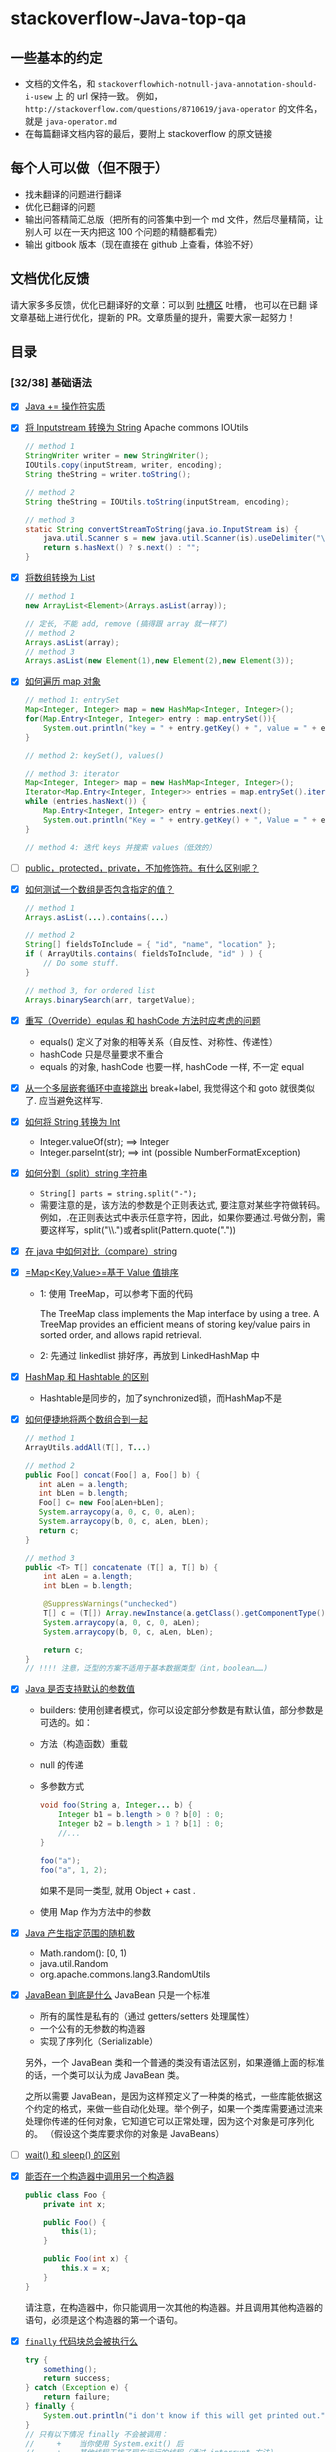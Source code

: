 #+AUTHOR: TANG ZhiXiong

#+HTML_HEAD: <link rel="stylesheet" type="text/css" href="http://www.pirilampo.org/styles/bigblow/css/htmlize.css"/>
#+HTML_HEAD: <link rel="stylesheet" type="text/css" href="http://www.pirilampo.org/styles/bigblow/css/bigblow.css"/>
#+HTML_HEAD: <link rel="stylesheet" type="text/css" href="http://www.pirilampo.org/styles/bigblow/css/hideshow.css"/>
#+HTML_HEAD: <link rel="stylesheet" type="text/css" href="https://cdnjs.cloudflare.com/ajax/libs/highlight.js/9.12.0/styles/github-gist.min.css">

#+HTML_HEAD: <script type="text/javascript" src="http://www.pirilampo.org/styles/bigblow/js/jquery-1.11.0.min.js"></script>
#+HTML_HEAD: <script type="text/javascript" src="http://www.pirilampo.org/styles/bigblow/js/jquery-ui-1.10.2.min.js"></script>
#+HTML_HEAD: <script type="text/javascript" src="http://www.pirilampo.org/styles/bigblow/js/jquery.localscroll-min.js"></script>
#+HTML_HEAD: <script type="text/javascript" src="http://www.pirilampo.org/styles/bigblow/js/jquery.scrollTo-1.4.3.1-min.js"></script>
#+HTML_HEAD: <script type="text/javascript" src="http://www.pirilampo.org/styles/bigblow/js/jquery.zclip.min.js"></script>
#+HTML_HEAD: <script type="text/javascript" src="http://www.pirilampo.org/styles/bigblow/js/bigblow.js"></script>
#+HTML_HEAD: <script type="text/javascript" src="http://www.pirilampo.org/styles/bigblow/js/hideshow.js"></script>
#+HTML_HEAD: <script type="text/javascript" src="http://www.pirilampo.org/styles/lib/js/jquery.stickytableheaders.min.js"></script>
#+HTML_HEAD: <script type="text/javascript" src="https://cdnjs.cloudflare.com/ajax/libs/highlight.js/9.12.0/highlight.min.js"></script>

#+HTML_HEAD: <link rel="stylesheet" type="text/css" href="http://tangzhixiong.com/readings/css/main.css"/>
#+HTML_HEAD: <script type="text/javascript" src="http://tangzhixiong.com/readings/javascript/main.js"></script>

#+HTML_HEAD: <script>$(function(){ /*todo*/ });</script>

* stackoverflow-Java-top-qa
** 一些基本的约定
-  文档的文件名，和 =stackoverflowhich-notnull-java-annotation-should-i-usew= 上 的 url 保持一致。
   例如， =http://stackoverflow.com/questions/8710619/java-operator= 的文件名， 就是 =java-operator.md=
-  在每篇翻译文档内容的最后，要附上 stackoverflow 的原文链接
** 每个人可以做（但不限于）

-  找未翻译的问题进行翻译
-  优化已翻译的问题
-  输出问答精简汇总版（把所有的问答集中到一个 md
   文件，然后尽量精简，让别人可 以在一天内把这 100 个问题的精髓都看完）
-  输出 gitbook 版本（现在直接在 github 上查看，体验不好）

** 文档优化反馈
请大家多多反馈，优化已翻译好的文章：可以到 [[https://github.com/giantray/stackoverflow-java-top-qa/issues/66][吐槽区]] 吐槽， 也可以在已翻
译文章基础上进行优化，提新的 PR。文章质量的提升，需要大家一起努力！
** 目录
*** [32/38] 基础语法
- [X] [[file:contents/java-operator.md][Java += 操作符实质]]
- [X] [[file:contents/read-convert-an-inputstream-to-a-string.md][将 Inputstream 转换为 String]]
  Apache commons IOUtils

  #+BEGIN_SRC java
    // method 1
    StringWriter writer = new StringWriter();
    IOUtils.copy(inputStream, writer, encoding);
    String theString = writer.toString();

    // method 2
    String theString = IOUtils.toString(inputStream, encoding);

    // method 3
    static String convertStreamToString(java.io.InputStream is) {
        java.util.Scanner s = new java.util.Scanner(is).useDelimiter("\\A");
        return s.hasNext() ? s.next() : "";
    }
  #+END_SRC
- [X] [[file:contents/create-arraylist-from-array.md][将数组转换为 List]]
  #+BEGIN_SRC java
    // method 1
    new ArrayList<Element>(Arrays.asList(array));

    // 定长, 不能 add, remove (搞得跟 array 就一样了)
    // method 2
    Arrays.asList(array);
    // method 3
    Arrays.asList(new Element(1),new Element(2),new Element(3));
  #+END_SRC
- [X] [[file:contents/iterate-through-a-hashmap.md][如何遍历 map 对象]]
  #+BEGIN_SRC java
    // method 1: entrySet
    Map<Integer, Integer> map = new HashMap<Integer, Integer>();
    for(Map.Entry<Integer, Integer> entry : map.entrySet()){
        System.out.println("key = " + entry.getKey() + ", value = " + entry.getValue())
    }

    // method 2: keySet(), values()

    // method 3: iterator
    Map<Integer, Integer> map = new HashMap<Integer, Integer>();
    Iterator<Map.Entry<Integer, Integer>> entries = map.entrySet().iterator();
    while (entries.hasNext()) {
        Map.Entry<Integer, Integer> entry = entries.next();
        System.out.println("Key = " + entry.getKey() + ", Value = " + entry.getValue());
    }

    // method 4: 迭代 keys 并搜索 values（低效的）
  #+END_SRC
- [ ] [[file:contents/in-java-whats-the-difference-between-public-default-protected-and-private.md][public，protected，private，不加修饰符。有什么区别呢？]]
- [X] [[file:contents/how-can-i-test-if-an-array-contains-a-certain-value.md][如何测试一个数组是否包含指定的值？]]
  #+BEGIN_SRC java
    // method 1
    Arrays.asList(...).contains(...)

    // method 2
    String[] fieldsToInclude = { "id", "name", "location" };
    if ( ArrayUtils.contains( fieldsToInclude, "id" ) ) {
        // Do some stuff.
    }

    // method 3, for ordered list
    Arrays.binarySearch(arr, targetValue);
  #+END_SRC
- [X] [[file:contents/what-issues-should-be-considered-when-overriding-equals-and-hashcode-in-java.md][重写（Override）equlas 和 hashCode 方法时应考虑的问题]]
  + equals() 定义了对象的相等关系（自反性、对称性、传递性）
  + hashCode 只是尽量要求不重合
  + equals 的对象, hashCode 也要一样, hashCode 一样, 不一定 equal
- [X] [[file:contents/breaking-out-of-nested-loops-in-java.md][从一个多层嵌套循环中直接跳出]]
  break+label, 我觉得这个和 goto 就很类似了. 应当避免这样写.
- [X] [[file:contents/converting-string-to-int-in-java.md][如何将 String 转换为 Int]]
  + Integer.valueOf(str); ==> Integer
  + Integer.parseInt(str); ==> int (possible NumberFormatException)
- [X] [[file:contents/how-to-split-a-string-in-java.md][如何分割（split）string 字符串]]
  + ~String[] parts = string.split("-");~
  + 需要注意的是，该方法的参数是个正则表达式, 要注意对某些字符做转码。
    例如，.在正则表达式中表示任意字符，因此，如果你要通过.号做分割，需要这样写，split("\\.")或者split(Pattern.quote("."))
- [X] [[file:contents/how-do-i-compare-strings-in-java.md][在 java 中如何对比（compare）string]]
- [X] [[file:contents/how-to-sort-a-mapkey-value-on-the-values-in-java.md][=Map<Key,Value>=基于 Value 值排序]]
  + 1: 使用 TreeMap，可以参考下面的代码

    The TreeMap class implements the Map interface by using a tree. A
    TreeMap provides an efficient means of storing key/value pairs in
    sorted order, and allows rapid retrieval.
  + 2: 先通过 linkedlist 排好序，再放到 LinkedHashMap 中
- [X] [[file:contents/differences-between-hashmap-and-hashtable.md][HashMap 和 Hashtable 的区别]]
  + Hashtable是同步的，加了synchronized锁，而HashMap不是
- [X] [[file:contents/how-to-concatenate-two-arrays-in-java.md][如何便捷地将两个数组合到一起]]
  #+BEGIN_SRC java
    // method 1
    ArrayUtils.addAll(T[], T...)

    // method 2
    public Foo[] concat(Foo[] a, Foo[] b) {
       int aLen = a.length;
       int bLen = b.length;
       Foo[] c= new Foo[aLen+bLen];
       System.arraycopy(a, 0, c, 0, aLen);
       System.arraycopy(b, 0, c, aLen, bLen);
       return c;
    }

    // method 3
    public <T> T[] concatenate (T[] a, T[] b) {
        int aLen = a.length;
        int bLen = b.length;

        @SuppressWarnings("unchecked")
        T[] c = (T[]) Array.newInstance(a.getClass().getComponentType(), aLen+bLen);
        System.arraycopy(a, 0, c, 0, aLen);
        System.arraycopy(b, 0, c, aLen, bLen);

        return c;
    }
    // !!!! 注意，泛型的方案不适用于基本数据类型（int，boolean……)
  #+END_SRC
- [X] [[file:contents/does-java-support-default-parameter-values.md][Java 是否支持默认的参数值]]
  + builders: 使用创建者模式，你可以设定部分参数是有默认值，部分参数是可选的。如：
  + 方法（构造函数）重载
  + null 的传递
  + 多参数方式
    #+BEGIN_SRC java
      void foo(String a, Integer... b) {
          Integer b1 = b.length > 0 ? b[0] : 0;
          Integer b2 = b.length > 1 ? b[1] : 0;
          //...
      }

      foo("a");
      foo("a", 1, 2);
    #+END_SRC
    如果不是同一类型, 就用 Object + cast .
  + 使用 Map 作为方法中的参数
- [X] [[file:contents/generating-random-integers-in-a-range-with-Java.md][Java 产生指定范围的随机数]]
  + Math.random(): [0, 1)
  + java.util.Random
  + org.apache.commons.lang3.RandomUtils
- [X] [[file:contents/what-is-a-javabean-exactly.md][JavaBean 到底是什么]]
  JavaBean 只是一个标准
  + 所有的属性是私有的（通过 getters/setters 处理属性）
  + 一个公有的无参数的构造器
  + 实现了序列化（Serializable）

  另外，一个 JavaBean 类和一个普通的类没有语法区别，如果遵循上面的标准
  的话，一个类可以认为成 JavaBean 类。

  之所以需要 JavaBean，是因为这样预定义了一种类的格式，一些库能依据这
  个约定的格式，来做一些自动化处理。举个例子，如果一个类库需要通过流来
  处理你传递的任何对象，它知道它可以正常处理，因为这个对象是可序列化的。
  （假设这个类库要求你的对象是 JavaBeans）
- [ ] [[file:contents/difference-between-wait-and-sleep.md][wait() 和 sleep() 的区别]]
- [X] [[file:contents/how-do-i-call-one-constructor-from-another-in-java.md][能否在一个构造器中调用另一个构造器]]
  #+BEGIN_SRC java
    public class Foo {
        private int x;

        public Foo() {
            this(1);
        }

        public Foo(int x) {
            this.x = x;
        }
    }
  #+END_SRC

  请注意，在构造器中，你只能调用一次其他的构造器。并且调用其他构造器的
  语句，必须是这个构造器的第一个语句。
- [X] [[file:contents/does-finally-always-execute-in-java.md][=finally= 代码块总会被执行么]]
  #+BEGIN_SRC java
    try {
        something();
        return success;
    } catch (Exception e) {
        return failure;
    } finally {
        System.out.println("i don't know if this will get printed out.");
    }
    // 只有以下情况 finally 不会被调用：
    //     +    当你使用 System.exit() 后
    //     +    其他线程干扰了现在运行的线程（通过 interrupt 方法）
    //     +    JVM 崩溃 (crash) 了
  #+END_SRC
- [X] [[file:contents/convert-a-string-to-an-enum-in-java.md][如何将 String 转换为 enum]]
  + Blah.valueOf("A") 将会得到 Blah.A
  + 静态方法 valueOf() 和 values() 不存在于源码中，而是在编译时创建
  + hack
    #+BEGIN_SRC java
      public static <T extends Enum<T>> T getEnumFromString(Class<T> c, String string) {
          if( c != null && string != null ) {
              try {
                  return Enum.valueOf(c, string.trim().toUpperCase());
              } catch(IllegalArgumentException ex) {}
          }
          return null;
      }

      public enum MyEnum {
          ...
          public static MyEnum fromString(String name) {
              return getEnumFromString(MyEnum.class, name);
          }
          ...
      }
    #+END_SRC
- [X] [[file:contents/declare-array-in-java.md][在 Java 中声明数组]]
  #+BEGIN_SRC java
    // primtive type
    int[] myIntArray = new int[3];
    int[] myIntArray = {1, 2, 3};
    int[] myIntArray = new int[]{1, 2, 3};

    // string
    String[] myStringArray = new String[3];
    String[] myStringArray = {"a", "b","c"};
    String[] myStringArray = new String[]{"a", "b", "c"};
  #+END_SRC
- [X] [[file:contents/what-is-reflection-and-why-is-it-useful.md][反射是什么及其用途]]
  #+BEGIN_SRC java
    Method method = foo.getClass().getMethod("dosomething",null);
    method.invoke(foo,null);  //调用foo的dosomething方法
  #+END_SRC

  可以看看我的这个笔记 https://github.com/4ker/JavaAOP
- [X] [[file:contents/why-cant-i-switch-on-a-string.md][为什么不能用 string 类型进行 switch 判断]]
  在 JDK7 中，这个特性已经实现了。在编译阶段，以 string 作为 case 值的代码，会按照特定的模式，被转换为更加复杂的代码。最终的执行代码将是一些使用了 JVM 指令的代码。

  这是在说, java 7 之前是不可以的.
- [X] [[file:contents/comparing-java-enum-members-or-equals.md][比较 java 枚举成员使用 equal 还是 ==]]
  + 如果你看过枚举的源码，你会发现在源码中，equals 也仅仅非常简单的 ==
  + 其实很简单, 因为 Enum 的 valueOf 方法是从自己的备选项里面枚举, 找到那个 enum 取出来的, 所以内存位置也是一样的.
  + 还有一个区别是 null.equals 可能有风险, == 则没有
  + 总而言之，在枚举比较上使用 == ， 因为：
    - 能正常工作
    - 更快
    - 运行时是安全的
    - 编译期也是安全的
- [X] [[file:contents/how-to-create-a-file-and-write-to-a-file-in-java.md][用 java 怎么创建一个文件并向该文件写文本内容]]
  #+BEGIN_SRC java
    // TEXT FILE
    // method 1: print writer, text file
    PrintWriter writer = new PrintWriter("the-file-name.txt", "UTF-8");
    writer.println("The first line");
    writer.println("The second line");
    writer.close();
    // method 2: array of lines to file
    List<String> lines = Arrays.asList("The first line", "The second line");
    Path file = Paths.get("the-file-name.txt");
    Files.write(file, lines, Charset.forName("UTF-8"));
    //Files.write(file, lines, Charset.forName("UTF-8"), StandardOpenOption.APPEND);

    // BINARY
    // method 3: FileOutputStream, binary
    byte data[] = ...
    FileOutputStream out = new FileOutputStream("the-file-name");
    out.write(data);
    out.close();
    // method 4: FileOutputStream, binary
    Path file = Paths.get("the-file-name");
    Files.write(file, data);
  #+END_SRC
- [X] [[file:contents/what-is-a-serialversionuid-and-why-should-i-use-it.md][serialVersionUID 有什么作用？该如何使用？]]
  + 对象的序列化主要有两种用途:
    - 把对象序列化成字节码，保存到指定介质上 (如磁盘等)
    - 用于网络传输
  + 可当我们增加 email 字段后，不作向后兼容。即放弃原来序列化到磁盘的 Person 类，这时我们可以将版本标识提高
  + serialVersionUID 就是控制版本是否兼容的，若我们认为修改的 Person 是向后兼容的，
    则不修改 serialVersionUID；反之，则提高 serialVersionUID 的值。再回到一开始的问题
- [X] [[file:contents/why-is-java-vector-class-considered-obsolete-or-deprecated.md][为什么 Java 的 =Vector= 类被认为是过时的或者废弃的]]
  + Vector 中对每一个独立操作都实现了同步，这通常不是我们想要的做法。
  + 总的来说，在大多数情况下，这种同步方法是存在很大缺陷的。正如 Mr Brain Henk 指出，
    你可以通过调用Collections.synchronizedList来装饰一个集合 - 事实上 Vector 将 “可变数组” 的集合实现
    与 “同步每一个方法” 结合起来的做法是另一个糟糕的设计；
- [X] [[file:contents/how-does-the-java-for-each-loop-work.md][Java 的 foreach 循环是如何工作的]]
  用了 iterator
  #+BEGIN_SRC java
    // for (String item : someList) {System.out.println(item);}
    for(Iterator<String> i = someList.iterator(); i.hasNext(); ) {
        String item = i.next();
        System.out.println(item);
    }
  #+END_SRC
- [X] [[/why-is-subtracting-these-two-times-in-1927-giving-a-strange-result.md][为什么相减这两个时间（1927 年）会得到奇怪的结果]]
  这是因为 1927 年 11 月 31 日上海的时区改变了。 观看此页获得更多关于
  上海 1927 年的细节。 这个问题主要是由于在 1927 年 12 月 31 日的午夜，
  时钟回调了 5 分钟零 52 秒。 所以 "1927-12-31 23:54:08" 这个时间实际
  上发生了两次，看上去 java 将这个时间解析为之后的那个瞬间。 因此出现
  了这种差别。

  这只是美好但奇怪的世界时区中的一个插曲。

  Shanghai Municipality (/mjʊ'nɪsə'pæləti/) 自治市

  Daylight Saving Time (DST) Not Observed in Year 1927
  Shanghai observed China Standard Time (CST) all year.

  DST was not in use in 1927.
- [ ] [[file:contents/when-and-how-should-i-use-a-threadlocal-variable.md][该什么时候使用 ThreadLocal 变量，它是如何工作的]]
  一种可能的（也是常见的）使用情形是你不想通过同步方式（synchronized）访问非线程安全的对象（说的就是 SimpleDateFormat）, 而是想给每个线程一个对象实例的时候。 例如
  #+BEGIN_SRC java
    public class Foo
    {
        // SimpleDateFormat is not thread-safe, so give one to each thread
        private static final ThreadLocal<SimpleDateFormat> formatter = new ThreadLocal<SimpleDateFormat>(){
            @Override
            protected SimpleDateFormat initialValue() {
                return new SimpleDateFormat("yyyyMMdd HHmm");
            }
        };

        public String formatIt(Date date) {
            return formatter.get().format(date);
        }
    }
  #+END_SRC
- [ ] [[file:contents/how-do-servlets-work-instantiation-shared-variables-and-multithreading.md][servlets 的运行原理]]
- [X] [[file:contents/how-can-i-generate-an-md5-hash.md][如何计算 MD5 值]]
  使用 MessageDigest 和 String 时，一定要显式声明你的数据编码类型。如
  果你使用无参的 String.getBytes() , 它会以当前平台的默认编码来转换数
  据。不同平台的默认编码可能是不同的，这可能会导致你的数据不一致。
  #+BEGIN_SRC java
    import java.security.*;

    ...
    byte[] bytesOfMessage = yourString.getBytes("UTF-8");
    MessageDigest md = MessageDigest.getInstance("MD5");
    byte[] thedigest = md.digest(bytesOfMessage);
  #+END_SRC
  如果你的要计算的数据量很大，你可以循环使用 .update(byte[]) 方法来加载数据。加载完毕后用 .digest() 方法来得到计算出的 MD5 值。
- [ ] [[file:contents/what-is-the-difference-between-a-soft-reference-and-a-weak-reference-in-java.md][Java 中软引用和弱引用的区别]]
- [ ] [[file:contents/what-is-the-difference-between-jsf-servlet-and-jsp.md][JSF, Servlet 和 JSP]]
- [X] [[file:contents/java-inner-class-and-static-nested-class.md][Java 内部类和嵌套静态类]]
  因此, 要实例化一个内部类对象, 必须先实例化外部类对象. 然后用这种语法来创建内部类对象:

  #+BEGIN_SRC java
    OuterClass.InnerClass innerObject = outerObject.new InnerClass();
  #+END_SRC

  这是什么鬼...

  #+BEGIN_SRC java
    class A {
        int t() { return 1; }
        static A a =  new A() { int t() { return 2; } };
    }
  #+END_SRC
- [X] [[file:contents/whats-the-difference-between-component-repository-service-annotations-in.md][=@Component=, =@Repository=, =@Service= 的区别]]
  在 spring 集成的框架中，注解在类上的@Component，@Repository，@Service等注解能否被互换？或者说这些注解有什么区别？

  在 Spring2.0 之前的版本中，@Repository注解可以标记在任何的类上，用来
  表明该类是用来执行与数据库相关的操作（即 dao 对象），并支持自动处理
  数据库操作产生的异常

  在 Spring2.5 版本中，引入了更多的 Spring 类注解：
  @Component,@Service,@Controller。Component是一个通用的 Spring 容器管
  理的单例 bean 组件。而@Repository, @Service, @Controller就是针对不同
  的使用场景所采取的特定功能化的注解组件。

  因此，当你的一个类被@Component所注解，那么就意味着同样可以用
  @Repository, @Service, @Controller来替代它，同时这些注解会具备有更多
  的功能，而且功能各异。

  最后，如果你不知道要在项目的业务层采用@Service还是@Component注解。那
  么，@Service是一个更好的选择。

  ---

  这几个注解几乎可以说是一样的：因为被这些注解修饰的类就会被 Spring 扫
  描到并注入到 Spring 的 bean 容器中。

  这里，有两个注解是不能被其他注解所互换的：
  + @Controller 注解的 bean 会被 spring-mvc 框架所使用。
  + @Repository 会被作为持久层操作（数据库）的 bean 来使用
- [X] [[file:contents/how-to-create-a-generic-array-in-java.md][如何创建泛型 java 数组]]
  #+BEGIN_SRC java
    public class GenSet<E> {
        private E[] a;

        public GenSet(Class<E> c, int s) {
            // 使用原生的反射方法，在运行时知道其数组对象类型
            @SuppressWarnings("unchecked")
            final E[] a = (E[]) Array.newInstance(c, s);
            this.a = a;
        }

        E get(int i) {
            return a[i];
        }

        //...如果传入参数不为E类型，那么强制添加进数组将会抛出异常
        void add(E e) {...}
    }
  #+END_SRC
*** [8/21] 编程技巧
- [X] [[file:contents/avoiding-null-statements-in-java.md][去掉烦人的 =!=null=（判空语句）]]

  用 Java 8 的 Optional 啊! 懒得看了.
- [X] [[file:contents/get-current-stack-trace-in-java.md][获取完整的堆栈信息]]

  捕获了异常后，如何获取完整的堆栈轨迹（stack trace）
  #+BEGIN_SRC java
  // method 1
  String fullStackTrace = org.apache.commons.lang.exception.ExceptionUtils.getFullStackTrace(e);

  // method 2
  Thread.currentThread().getStackTrace();
  #+END_SRC
- [X] [[file:contents/initialization-of-an-arraylist-in-one-line.md][如何用一行代码初始化一个 ArrayList]]
  #+BEGIN_SRC java
    // good
    ArrayList<String> places = new ArrayList<String>(
        Arrays.asList("Buenos Aires", "Córdoba", "La Plata"));

    // works too. 匿名内部类
    ArrayList<String> list = new ArrayList<String>() {{
        add("A");
        add("B");
        add("C");
    }};
  #+END_SRC
- [X] [[file:contents/how-can-i-initialize-a-static-map.md][初始化静态 map]]

  #+BEGIN_SRC java -r
    // 我使用static初始化器来创建一个固定长度的静态map
    public class Test{
        private static final Map<Integer, String> myMap;
        static {
            Map<Integer, String> aMap = ...;
            aMap.put(1,"one");
            aMap.put(2,"two");
            myMap = Collections.unmodifiableMap(aMap); (ref:h1507011118)
        }
    }

    // 我喜欢用Guava（是 Collection 框架的增强）的方法初始化一个静态的，不可改变的map
    static fianl Map<Integer, String> myMap = ImmutablMap.of(
        1，"one",
        2, "two"
    )

    // build
    static fianl Map<Integer, String> myMap =
            new ImmutableMap.Builder<String, Integer>()
                    .put("one", 1)
                    .put("two", 2)
                    .put("three", 3)
                    .build();
  #+END_SRC
- [X] [[file:contents/check-if-at-least-two-out-of-three-booleans-are-true.md][给 3 个布尔变量，当其中有 2 个或者 2 个以上为 true 才返回 true]]

  这个智障答案...

  我觉得 ~return ((a && b) || (b && c) || (a && c))~ 是最好的.
- [X] [[file:contents/whats-the-simplest-way-to-print-a-java-array.md][输出 Java 数组最简单的方式]]
  #+BEGIN_SRC java
    int[] intArray = new int[] {1, 2, 3, 4, 5};
    System.out.println(Arrays.toString(intArray));
    //输出: [1, 2, 3, 4, 5]

    String[] strArray = new String[] {"John", "Mary", "Bob"};
    System.out.println(Arrays.deepToString(strArray));
    //输出: [John, Mary, Bob]

    // Arrays.deepToString与Arrays.toString不同之处在于，Arrays.deepToString更适合打印多维数组
  #+END_SRC
- [X] [[file:contents/why-is-char-preferred-over-string-for-passwords-in-java.md][什么在 java 中存放密码更倾向于 =char= 而不是 String]]

  String是不可变的。虽然String加载密码之后可以把这个变量扔掉，但是字符
  串并不会马上被GC回收，一但进程在GC执行到这个字符串之前被dump，dump出
  的的转储中就会含有这个明文的字符串。那如果我去“修改”这个字符串，比如
  把它赋一个新值，那么是不是就没有这个问题了？答案是否定的，因为String
  本身是不可修改的，任何基于String的修改函数都是返回一个新的字符串，原
  有的还会在内存里。

  然而对于数组，你可以在抛弃它之前直接修改掉它里面的内容或者置为乱码，
  密码就不会存在了。但是如果你什么也不做直接交给gc的话，也会存在上面一
  样的问题。

  所以，这是一个安全性的问题--但是，即使使用char[]也仅仅是降低了攻击者
  攻击的机会，而且仅仅对这种特定的攻击有效。
- [ ] [[file:contents/how-to-avoid-java-code-in-jsp-files.md][如何避免在 JSP 文件中使用 Java 代码]]
- [ ] [[file:contents/examples-of-gof-design-patterns-in-javas-core-libraries.md][Java 源码里的设计模式]]
- [ ] [[file:contents/how-to-generate-a-random-alpha-numeric-string.md][如何产生一个随机的字母数字串作为 session 的唯一标识符]]

  如果允许产生的随机字符串是可猜测的(随机字符串比较都短,或者使用有缺陷
  的随机数生成器),进而导致攻击者可能会劫持到会话的,可以使用一个相对简
  单随机数生成代码,如下所示:
- [ ] [[file:contents/what-is-an-efficient-way-to-implement-a-singleton-in-java.md][如何创建单例]]
  #+BEGIN_SRC java
    // 预加载
    public class Foo {

        private static final Foo INSTANCE = new Foo();

        private Foo() {
            if (INSTANCE != null) {
                throw new IllegalStateException("Already instantiated");
            }
        }

        public static Foo getInstance() {
            return INSTANCE;
        }
    }

    // 懒加载
    class Foo {

        private static Foo INSTANCE = null;

        private Foo() {
            if (INSTANCE != null) {
                throw new IllegalStateException("Already instantiated");
            }
        }

        public static Foo getInstance() {
            if (INSTANCE == null) {
                INSTANCE = new Foo();
            }
            return INSTANCE;
        }
    }
  #+END_SRC
- [X] [[file:contents/implements-runnable-vs-extends-thread.md][实现 Runnable 接口 VS. 继承 Thread 类]]

  在Java中，并发执行任务一般有两种方式：
  + 实现Runnable接口
  + 继承Thread类

  一般而言，推荐使用方式（1）,主要是由于大多数情况下，人们并不会特别去
  关注线程的行为，也不会去改写Thread已有的行为或方法，仅仅是期望执行任
  务而已。 因此，使用接口的方式能避免引入一些并不需要的东西，同时也不
  会影响继承其他类，并使程序更加灵活。

  额外的tips：
  + Runnable与Thread不是对等的概念

    在Thinking in Java中，作者吐槽过Runnable的命名，称其叫做Task更为合理。
    在Java中，Runnable只是一段用于描述任务的代码段而已，是静态的概念，需要通过线程来执行。而Thread更像是一个活体，自身就具有很多行为，能够用来执行任务。
  + 仅仅当你确实想要重写（override）一些已有行为时，才使用继承，否则请使用接口。
  + 在Java 5之前，创建了Thread却没调用其start()方法，可能导致内存泄露。
- [ ] [[file:contents/which-notnull-java-annotation-should-i-use.md][我应该用哪一个 =@NotNull= 注解]]
- [ ] [[file:contents/how-can-i-convert-a-stack-trace-to-a-string.md][怎样将堆栈追踪信息转换为字符串]]
- [ ] [[file:contents/dealing-with-java-lang-outofmemoryerror-permgen-space-error.md][如何处理 java.lang.outOfMemoryError PermGen space error]]
- [ ] [[file:contents/how-can-i-pad-an-integers-with-zeros-on-the-left.md][如何在整数左填充 0]]
- [ ] [[file:contents/is-null-check-needed-before-calling-instanceof.md][在调用 instanceof 前需要进行 null 检查吗]]
- [ ] [[file:contents/how-do-i-create-a-java-string-from-the-contents-of-a-file.md][如何从文件里读取字符串]]
- [ ] [[file:contents/iterating-through-a-collection-avoiding-concurrentmodificationexception-when-reiterating-through-a-collection-avoiding-concurrentmodificationexception-when-re.md][遍历集合时移除元素，怎样避免 ConcurrentModificationException 异常抛出]]
- [ ] [[file:contents/how-can-i-permanently-have-line-numbers-in-intellij.md][如何让 IntelliJ 编辑器永久性显示代码行数]]
- [ ] [[file:contents/how-can-i-create-an-executable-jar-with-dependencies-using-maven.md][如何使用 maven 把项目及其依赖打包为可运行 jar 包]]
*** 网络
-  [[file:contents/using-java-net-urlconnection-to-fire-and-handle-http-requests.md][如何使用 java.net.URLConnection 接收及发送 HTTP 请求]]
*** 性能
-  [[file:contents/when-to-use-linkedlist-over-arraylist.md][LinkedList、ArrayList 各自的使用场景，如何确认应该用哪一个呢？]]
-  [[file:contents/stringbuilder-and-stringbuffer.md][StringBuilder 和 StringBuffer 有哪些区别呢]]
-  [[file:contents/why-is-processing-a-sorted-array-faster-than-an-unsorted-array.md][为什么处理排序的数组要比非排序的快]]
-  [[file:contents/creating-a-memory-leak-with-java.md][如何使用 Java 创建一个内存泄漏的程序]]
-  [[file:contents/why-is-printing-b-dramatically-slower-than-printing.md][为什么打印“B”会明显的比打印“#”慢]]
*** 测试
-  [[file:contents/how-to-test-a-class-that-has-private-methods-fields-or-inner-classes.md][如何测试 private 方法，变量或者内部类]]
-  [[file:contents/how-do-you-assert-that-a-certain-exception-is-thrown-in-junit-4-tests.md][JUnit4 如何断言确定异常的抛出]]
*** Android
-  [[file:contents/download-a-file-with-android-and-showing-the-progress-in-a-progressdialog.md][在 Android 里面下载文件，并在 ProgressDialog 显示进度]]
-  [[file:contents/is-there-a-unique-android-device-id.md][如何获取 Android 设备唯一 ID]]
-  [[file:contents/android-sdk-installation-doesnt-find-jdk.md][安装 Android SDK 的时候找不到 JDK]]
